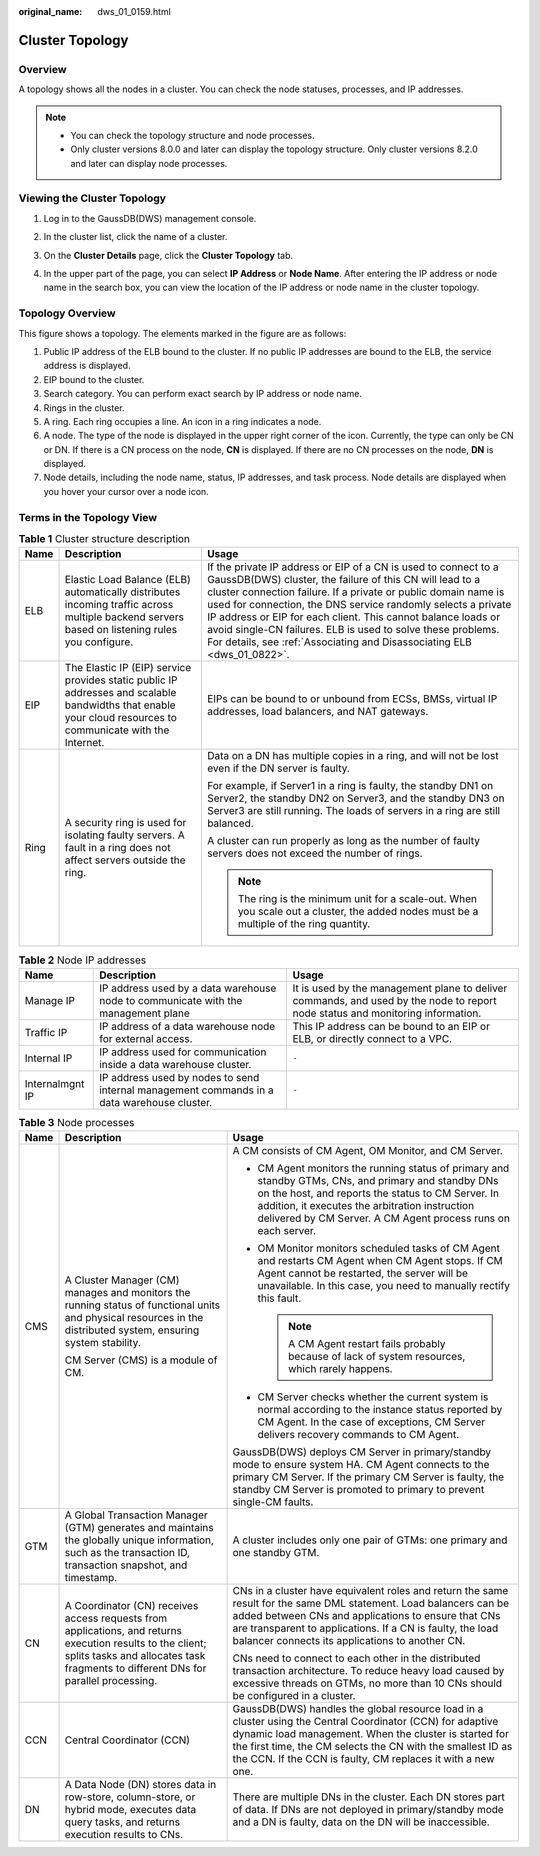 :original_name: dws_01_0159.html

.. _dws_01_0159:

Cluster Topology
================

Overview
--------

A topology shows all the nodes in a cluster. You can check the node statuses, processes, and IP addresses.

.. note::

   -  You can check the topology structure and node processes.
   -  Only cluster versions 8.0.0 and later can display the topology structure. Only cluster versions 8.2.0 and later can display node processes.

Viewing the Cluster Topology
----------------------------

#. Log in to the GaussDB(DWS) management console.

#. In the cluster list, click the name of a cluster.

#. On the **Cluster Details** page, click the **Cluster Topology** tab.

#. In the upper part of the page, you can select **IP Address** or **Node Name**. After entering the IP address or node name in the search box, you can view the location of the IP address or node name in the cluster topology.

   |image1|

Topology Overview
-----------------

|image2|

This figure shows a topology. The elements marked in the figure are as follows:

#. Public IP address of the ELB bound to the cluster. If no public IP addresses are bound to the ELB, the service address is displayed.
#. EIP bound to the cluster.
#. Search category. You can perform exact search by IP address or node name.
#. Rings in the cluster.
#. A ring. Each ring occupies a line. An icon in a ring indicates a node.
#. A node. The type of the node is displayed in the upper right corner of the icon. Currently, the type can only be CN or DN. If there is a CN process on the node, **CN** is displayed. If there are no CN processes on the node, **DN** is displayed.
#. Node details, including the node name, status, IP addresses, and task process. Node details are displayed when you hover your cursor over a node icon.

Terms in the Topology View
--------------------------

.. table:: **Table 1** Cluster structure description

   +-----------------------+-------------------------------------------------------------------------------------------------------------------------------------------------------------+-------------------------------------------------------------------------------------------------------------------------------------------------------------------------------------------------------------------------------------------------------------------------------------------------------------------------------------------------------------------------------------------------------------------------------------------------------------------------+
   | Name                  | Description                                                                                                                                                 | Usage                                                                                                                                                                                                                                                                                                                                                                                                                                                                   |
   +=======================+=============================================================================================================================================================+=========================================================================================================================================================================================================================================================================================================================================================================================================================================================================+
   | ELB                   | Elastic Load Balance (ELB) automatically distributes incoming traffic across multiple backend servers based on listening rules you configure.               | If the private IP address or EIP of a CN is used to connect to a GaussDB(DWS) cluster, the failure of this CN will lead to a cluster connection failure. If a private or public domain name is used for connection, the DNS service randomly selects a private IP address or EIP for each client. This cannot balance loads or avoid single-CN failures. ELB is used to solve these problems. For details, see :ref:`Associating and Disassociating ELB <dws_01_0822>`. |
   +-----------------------+-------------------------------------------------------------------------------------------------------------------------------------------------------------+-------------------------------------------------------------------------------------------------------------------------------------------------------------------------------------------------------------------------------------------------------------------------------------------------------------------------------------------------------------------------------------------------------------------------------------------------------------------------+
   | EIP                   | The Elastic IP (EIP) service provides static public IP addresses and scalable bandwidths that enable your cloud resources to communicate with the Internet. | EIPs can be bound to or unbound from ECSs, BMSs, virtual IP addresses, load balancers, and NAT gateways.                                                                                                                                                                                                                                                                                                                                                                |
   +-----------------------+-------------------------------------------------------------------------------------------------------------------------------------------------------------+-------------------------------------------------------------------------------------------------------------------------------------------------------------------------------------------------------------------------------------------------------------------------------------------------------------------------------------------------------------------------------------------------------------------------------------------------------------------------+
   | Ring                  | A security ring is used for isolating faulty servers. A fault in a ring does not affect servers outside the ring.                                           | Data on a DN has multiple copies in a ring, and will not be lost even if the DN server is faulty.                                                                                                                                                                                                                                                                                                                                                                       |
   |                       |                                                                                                                                                             |                                                                                                                                                                                                                                                                                                                                                                                                                                                                         |
   |                       |                                                                                                                                                             | For example, if Server1 in a ring is faulty, the standby DN1 on Server2, the standby DN2 on Server3, and the standby DN3 on Server3 are still running. The loads of servers in a ring are still balanced.                                                                                                                                                                                                                                                               |
   |                       |                                                                                                                                                             |                                                                                                                                                                                                                                                                                                                                                                                                                                                                         |
   |                       |                                                                                                                                                             | A cluster can run properly as long as the number of faulty servers does not exceed the number of rings.                                                                                                                                                                                                                                                                                                                                                                 |
   |                       |                                                                                                                                                             |                                                                                                                                                                                                                                                                                                                                                                                                                                                                         |
   |                       |                                                                                                                                                             | .. note::                                                                                                                                                                                                                                                                                                                                                                                                                                                               |
   |                       |                                                                                                                                                             |                                                                                                                                                                                                                                                                                                                                                                                                                                                                         |
   |                       |                                                                                                                                                             |    The ring is the minimum unit for a scale-out. When you scale out a cluster, the added nodes must be a multiple of the ring quantity.                                                                                                                                                                                                                                                                                                                                 |
   +-----------------------+-------------------------------------------------------------------------------------------------------------------------------------------------------------+-------------------------------------------------------------------------------------------------------------------------------------------------------------------------------------------------------------------------------------------------------------------------------------------------------------------------------------------------------------------------------------------------------------------------------------------------------------------------+

.. table:: **Table 2** Node IP addresses

   +-----------------+--------------------------------------------------------------------------------------------+--------------------------------------------------------------------------------------------------------------------------------+
   | Name            | Description                                                                                | Usage                                                                                                                          |
   +=================+============================================================================================+================================================================================================================================+
   | Manage IP       | IP address used by a data warehouse node to communicate with the management plane          | It is used by the management plane to deliver commands, and used by the node to report node status and monitoring information. |
   +-----------------+--------------------------------------------------------------------------------------------+--------------------------------------------------------------------------------------------------------------------------------+
   | Traffic IP      | IP address of a data warehouse node for external access.                                   | This IP address can be bound to an EIP or ELB, or directly connect to a VPC.                                                   |
   +-----------------+--------------------------------------------------------------------------------------------+--------------------------------------------------------------------------------------------------------------------------------+
   | Internal IP     | IP address used for communication inside a data warehouse cluster.                         | ``-``                                                                                                                          |
   +-----------------+--------------------------------------------------------------------------------------------+--------------------------------------------------------------------------------------------------------------------------------+
   | Internalmgnt IP | IP address used by nodes to send internal management commands in a data warehouse cluster. | ``-``                                                                                                                          |
   +-----------------+--------------------------------------------------------------------------------------------+--------------------------------------------------------------------------------------------------------------------------------+

.. table:: **Table 3** Node processes

   +-----------------------+-------------------------------------------------------------------------------------------------------------------------------------------------------------------------------------------------+--------------------------------------------------------------------------------------------------------------------------------------------------------------------------------------------------------------------------------------------------------------------------------------------------+
   | Name                  | Description                                                                                                                                                                                     | Usage                                                                                                                                                                                                                                                                                            |
   +=======================+=================================================================================================================================================================================================+==================================================================================================================================================================================================================================================================================================+
   | CMS                   | A Cluster Manager (CM) manages and monitors the running status of functional units and physical resources in the distributed system, ensuring system stability.                                 | A CM consists of CM Agent, OM Monitor, and CM Server.                                                                                                                                                                                                                                            |
   |                       |                                                                                                                                                                                                 |                                                                                                                                                                                                                                                                                                  |
   |                       | CM Server (CMS) is a module of CM.                                                                                                                                                              | -  CM Agent monitors the running status of primary and standby GTMs, CNs, and primary and standby DNs on the host, and reports the status to CM Server. In addition, it executes the arbitration instruction delivered by CM Server. A CM Agent process runs on each server.                     |
   |                       |                                                                                                                                                                                                 | -  OM Monitor monitors scheduled tasks of CM Agent and restarts CM Agent when CM Agent stops. If CM Agent cannot be restarted, the server will be unavailable. In this case, you need to manually rectify this fault.                                                                            |
   |                       |                                                                                                                                                                                                 |                                                                                                                                                                                                                                                                                                  |
   |                       |                                                                                                                                                                                                 |    .. note::                                                                                                                                                                                                                                                                                     |
   |                       |                                                                                                                                                                                                 |                                                                                                                                                                                                                                                                                                  |
   |                       |                                                                                                                                                                                                 |       A CM Agent restart fails probably because of lack of system resources, which rarely happens.                                                                                                                                                                                               |
   |                       |                                                                                                                                                                                                 |                                                                                                                                                                                                                                                                                                  |
   |                       |                                                                                                                                                                                                 | -  CM Server checks whether the current system is normal according to the instance status reported by CM Agent. In the case of exceptions, CM Server delivers recovery commands to CM Agent.                                                                                                     |
   |                       |                                                                                                                                                                                                 |                                                                                                                                                                                                                                                                                                  |
   |                       |                                                                                                                                                                                                 | GaussDB(DWS) deploys CM Server in primary/standby mode to ensure system HA. CM Agent connects to the primary CM Server. If the primary CM Server is faulty, the standby CM Server is promoted to primary to prevent single-CM faults.                                                            |
   +-----------------------+-------------------------------------------------------------------------------------------------------------------------------------------------------------------------------------------------+--------------------------------------------------------------------------------------------------------------------------------------------------------------------------------------------------------------------------------------------------------------------------------------------------+
   | GTM                   | A Global Transaction Manager (GTM) generates and maintains the globally unique information, such as the transaction ID, transaction snapshot, and timestamp.                                    | A cluster includes only one pair of GTMs: one primary and one standby GTM.                                                                                                                                                                                                                       |
   +-----------------------+-------------------------------------------------------------------------------------------------------------------------------------------------------------------------------------------------+--------------------------------------------------------------------------------------------------------------------------------------------------------------------------------------------------------------------------------------------------------------------------------------------------+
   | CN                    | A Coordinator (CN) receives access requests from applications, and returns execution results to the client; splits tasks and allocates task fragments to different DNs for parallel processing. | CNs in a cluster have equivalent roles and return the same result for the same DML statement. Load balancers can be added between CNs and applications to ensure that CNs are transparent to applications. If a CN is faulty, the load balancer connects its applications to another CN.         |
   |                       |                                                                                                                                                                                                 |                                                                                                                                                                                                                                                                                                  |
   |                       |                                                                                                                                                                                                 | CNs need to connect to each other in the distributed transaction architecture. To reduce heavy load caused by excessive threads on GTMs, no more than 10 CNs should be configured in a cluster.                                                                                                  |
   +-----------------------+-------------------------------------------------------------------------------------------------------------------------------------------------------------------------------------------------+--------------------------------------------------------------------------------------------------------------------------------------------------------------------------------------------------------------------------------------------------------------------------------------------------+
   | CCN                   | Central Coordinator (CCN)                                                                                                                                                                       | GaussDB(DWS) handles the global resource load in a cluster using the Central Coordinator (CCN) for adaptive dynamic load management. When the cluster is started for the first time, the CM selects the CN with the smallest ID as the CCN. If the CCN is faulty, CM replaces it with a new one. |
   +-----------------------+-------------------------------------------------------------------------------------------------------------------------------------------------------------------------------------------------+--------------------------------------------------------------------------------------------------------------------------------------------------------------------------------------------------------------------------------------------------------------------------------------------------+
   | DN                    | A Data Node (DN) stores data in row-store, column-store, or hybrid mode, executes data query tasks, and returns execution results to CNs.                                                       | There are multiple DNs in the cluster. Each DN stores part of data. If DNs are not deployed in primary/standby mode and a DN is faulty, data on the DN will be inaccessible.                                                                                                                     |
   +-----------------------+-------------------------------------------------------------------------------------------------------------------------------------------------------------------------------------------------+--------------------------------------------------------------------------------------------------------------------------------------------------------------------------------------------------------------------------------------------------------------------------------------------------+

.. |image1| image:: /_static/images/en-us_image_0000001759359269.png
.. |image2| image:: /_static/images/en-us_image_0000001711599736.png
